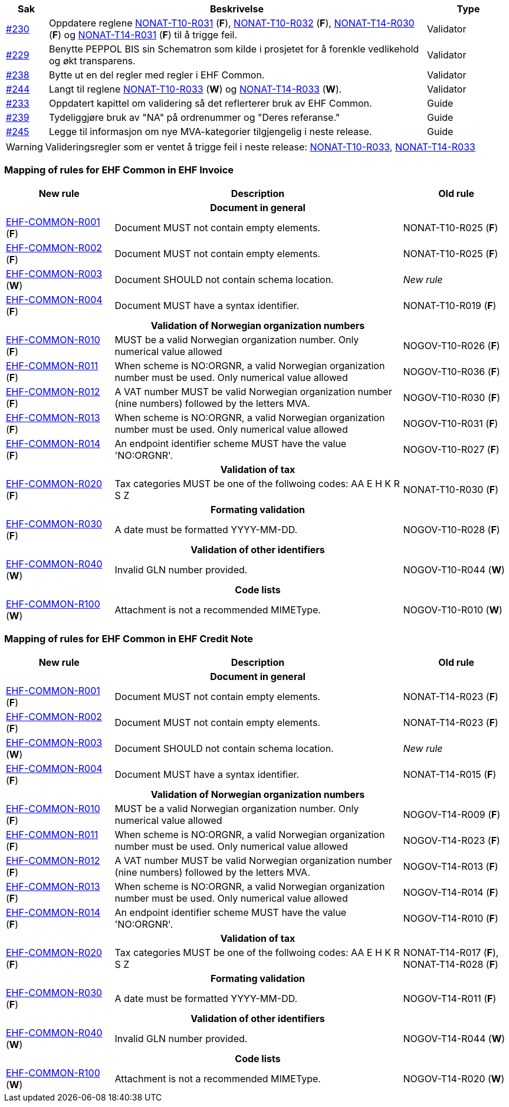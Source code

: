 :ruleurl-inv: /ehf/rule/invoice-2.0/
:ruleurl-cre: /ehf/rule/creditnote-2.0/

[cols="1,9,2", options="header"]
|===
| Sak | Beskrivelse | Type

| link:https://github.com/difi/vefa-ehf-postaward/issues/230[#230]
| Oppdatere reglene link:{ruleurl-inv}NONAT-T10-R031/[NONAT-T10-R031] (**F**), link:{ruleurl-inv}NONAT-T10-R032/[NONAT-T10-R032] (**F**), link:{ruleurl-cre}NONAT-T14-R030/[NONAT-T14-R030] (**F**) og link:{ruleurl-cre}NONAT-T14-R031/[NONAT-T14-R031] (**F**) til å trigge feil.
| Validator

| link:https://github.com/difi/vefa-ehf-postaward/issues/229[#229]
| Benytte PEPPOL BIS sin Schematron som kilde i prosjetet for å forenkle vedlikehold og økt transparens.
| Validator

| link:https://github.com/difi/vefa-ehf-postaward/issues/238[#238]
| Bytte ut en del regler med regler i EHF Common.
| Validator

| link:https://github.com/difi/vefa-ehf-postaward/issues/244[#244]
| Langt til reglene link:{ruleurl-inv}NONAT-T10-R033/[NONAT-T10-R033] (**W**) og link:{ruleurl-cre}NONAT-T14-R033/[NONAT-T14-R033] (**W**).
| Validator

| link:https://github.com/difi/vefa-ehf-postaward/issues/233[#233]
| Oppdatert kapittel om validering så det reflerterer bruk av EHF Common.
| Guide

| link:https://github.com/difi/vefa-ehf-postaward/issues/239[#239]
| Tydeliggjøre bruk av "NA" på ordrenummer og "Deres referanse."
| Guide

| link:https://github.com/difi/vefa-ehf-postaward/issues/245[#245]
| Legge til informasjon om nye MVA-kategorier tilgjengelig i neste release.
| Guide

|===

WARNING: Valideringsregler som er ventet å trigge feil i neste release:
link:{ruleurl-inv}NONAT-T10-R033/[NONAT-T10-R033],
link:{ruleurl-cre}NONAT-T14-R033/[NONAT-T14-R033]


=== Mapping of rules for EHF Common in EHF Invoice

[cols="3,8,3", options="header"]
|===
| New rule
| Description
| Old rule

3+h| Document in general

| link:{ruleurl-common}EHF-COMMON-R001[EHF-COMMON-R001] (*F*)
| Document MUST not contain empty elements.
| NONAT-T10-R025 (*F*)

| link:{ruleurl-common}EHF-COMMON-R002[EHF-COMMON-R002] (*F*)
| Document MUST not contain empty elements.
| NONAT-T10-R025 (*F*)

| link:{ruleurl-common}EHF-COMMON-R003[EHF-COMMON-R003] (*W*)
| Document SHOULD not contain schema location.
| _New rule_

| link:{ruleurl-common}EHF-COMMON-R004[EHF-COMMON-R004] (*F*)
| Document MUST have a syntax identifier.
| NONAT-T10-R019 (*F*)

3+h| Validation of Norwegian organization numbers

| link:{ruleurl-common}EHF-COMMON-R010[EHF-COMMON-R010] (*F*)
| MUST be a valid Norwegian organization number. Only numerical value allowed
| NOGOV-T10-R026 (*F*)

| link:{ruleurl-common}EHF-COMMON-R011[EHF-COMMON-R011] (*F*)
| When scheme is NO:ORGNR, a valid Norwegian organization number must be used. Only numerical value allowed
| NOGOV-T10-R036 (*F*)

| link:{ruleurl-common}EHF-COMMON-R012[EHF-COMMON-R012] (*F*)
| A VAT number MUST be valid Norwegian organization number (nine numbers) followed by the letters MVA.
| NOGOV-T10-R030 (*F*)

| link:{ruleurl-common}EHF-COMMON-R013[EHF-COMMON-R013] (*F*)
| When scheme is NO:ORGNR, a valid Norwegian organization number must be used. Only numerical value allowed
| NOGOV-T10-R031 (*F*)

| link:{ruleurl-common}EHF-COMMON-R014[EHF-COMMON-R014] (*F*)
| An endpoint identifier scheme MUST have the value 'NO:ORGNR'.
| NOGOV-T10-R027 (*F*)

3+h| Validation of tax

| link:{ruleurl-common}EHF-COMMON-R020[EHF-COMMON-R020] (*F*)
| Tax categories MUST be one of the follwoing codes:  AA E H K R S Z
| NONAT-T10-R030 (*F*)

3+h| Formating validation

| link:{ruleurl-common}EHF-COMMON-R030[EHF-COMMON-R030] (*F*)
| A date must be formatted YYYY-MM-DD.
| NOGOV-T10-R028 (*F*)

3+h| Validation of other identifiers

| link:{ruleurl-common}EHF-COMMON-R040[EHF-COMMON-R040] (*W*)
| Invalid GLN number provided.
| NOGOV-T10-R044 (*W*)

3+h| Code lists

| link:{ruleurl-common}EHF-COMMON-R100[EHF-COMMON-R100] (*W*)
| Attachment is not a recommended MIMEType.
| NOGOV-T10-R010 (*W*)

|===


=== Mapping of rules for EHF Common in EHF Credit Note

[cols="3,8,3", options="header"]
|===
| New rule
| Description
| Old rule

3+h| Document in general

| link:{ruleurl-common}EHF-COMMON-R001[EHF-COMMON-R001] (*F*)
| Document MUST not contain empty elements.
| NONAT-T14-R023 (*F*)

| link:{ruleurl-common}EHF-COMMON-R002[EHF-COMMON-R002] (*F*)
| Document MUST not contain empty elements.
| NONAT-T14-R023 (*F*)

| link:{ruleurl-common}EHF-COMMON-R003[EHF-COMMON-R003] (*W*)
| Document SHOULD not contain schema location.
| _New rule_

| link:{ruleurl-common}EHF-COMMON-R004[EHF-COMMON-R004] (*F*)
| Document MUST have a syntax identifier.
| NONAT-T14-R015 (*F*)

3+h| Validation of Norwegian organization numbers

| link:{ruleurl-common}EHF-COMMON-R010[EHF-COMMON-R010] (*F*)
| MUST be a valid Norwegian organization number. Only numerical value allowed
| NOGOV-T14-R009 (*F*)

| link:{ruleurl-common}EHF-COMMON-R011[EHF-COMMON-R011] (*F*)
| When scheme is NO:ORGNR, a valid Norwegian organization number must be used. Only numerical value allowed
| NOGOV-T14-R023 (*F*)

| link:{ruleurl-common}EHF-COMMON-R012[EHF-COMMON-R012] (*F*)
| A VAT number MUST be valid Norwegian organization number (nine numbers) followed by the letters MVA.
| NOGOV-T14-R013 (*F*)

| link:{ruleurl-common}EHF-COMMON-R013[EHF-COMMON-R013] (*F*)
| When scheme is NO:ORGNR, a valid Norwegian organization number must be used. Only numerical value allowed
| NOGOV-T14-R014 (*F*)

| link:{ruleurl-common}EHF-COMMON-R014[EHF-COMMON-R014] (*F*)
| An endpoint identifier scheme MUST have the value 'NO:ORGNR'.
| NOGOV-T14-R010 (*F*)

3+h| Validation of tax

| link:{ruleurl-common}EHF-COMMON-R020[EHF-COMMON-R020] (*F*)
| Tax categories MUST be one of the follwoing codes:  AA E H K R S Z
| NONAT-T14-R017 (*F*), NONAT-T14-R028 (*F*)

3+h| Formating validation

| link:{ruleurl-common}EHF-COMMON-R030[EHF-COMMON-R030] (*F*)
| A date must be formatted YYYY-MM-DD.
| NOGOV-T14-R011 (*F*)

3+h| Validation of other identifiers

| link:{ruleurl-common}EHF-COMMON-R040[EHF-COMMON-R040] (*W*)
| Invalid GLN number provided.
| NOGOV-T14-R044 (*W*)

3+h| Code lists

| link:{ruleurl-common}EHF-COMMON-R100[EHF-COMMON-R100] (*W*)
| Attachment is not a recommended MIMEType.
| NOGOV-T14-R020 (*W*)

|===
